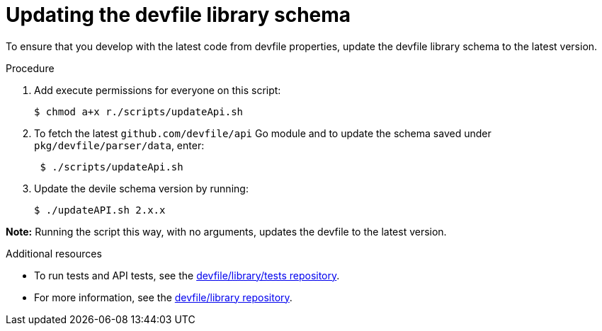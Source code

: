 [id="proc_updating-the-devfile-library-schema_{context}"]
= Updating the devfile library schema

[role="_abstract"]
To ensure that you develop with the latest code from devfile properties, update the devfile library schema to the latest version.

.Procedure

. Add execute permissions for everyone on this script:
+
[source,terminal]
----
$ chmod a+x r./scripts/updateApi.sh
----

. To fetch the latest `github.com/devfile/api` Go module and to update the schema saved under `pkg/devfile/parser/data`, enter:
+
[source, terminal]
----
 $ ./scripts/updateApi.sh
----

. Update the devile schema version by running:
+
[source, terminal]
----
$ ./updateAPI.sh 2.x.x
----

**Note:** Running the script this way, with no arguments, updates the devfile to the latest version.

.Additional resources

* To run tests and API tests, see the link:https://github.com/devfile/library/blob/main/tests/README.md[devfile/library/tests repository].
* For more information, see the link:https://github.com/devfile/library[devfile/library repository].
